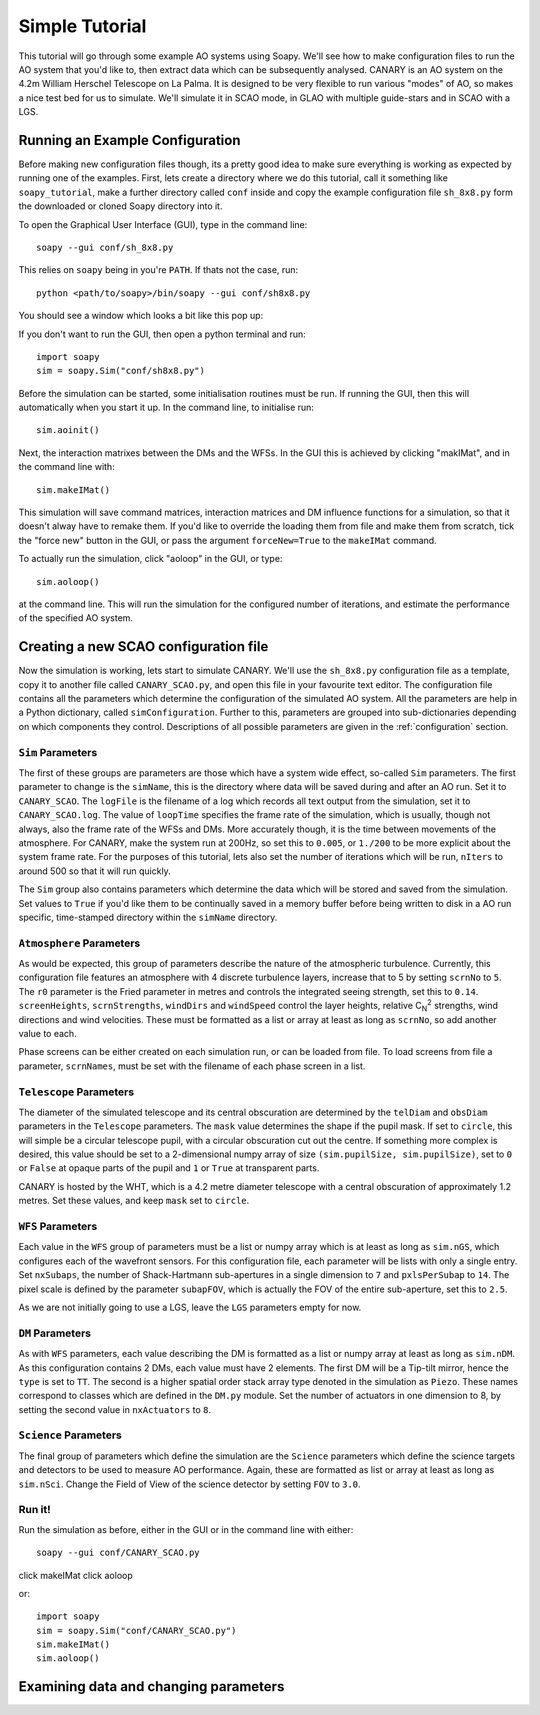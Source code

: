 Simple Tutorial
===============

This tutorial will go through some example AO systems using Soapy. We'll see how to make configuration files to run the AO system that you'd like to, then extract data which can be subsequently analysed. CANARY is an AO system on the 4.2m William Herschel Telescope on La Palma. It is designed to be very flexible to run various "modes" of AO, so makes a nice test bed for us to simulate. We'll simulate it in SCAO mode, in GLAO with multiple guide-stars and in SCAO with a LGS.


Running an Example Configuration
--------------------------------

Before making new configuration files though, its a pretty good idea to make sure everything is working as expected by running one of the examples. First, lets create a directory where we do this tutorial, call it something like ``soapy_tutorial``, make a further directory called ``conf`` inside and copy the example configuration file ``sh_8x8.py`` form the downloaded or cloned Soapy directory into it.

To open the Graphical User Interface (GUI), type in the command line::
    
    soapy --gui conf/sh_8x8.py

This relies on ``soapy`` being in you're ``PATH``. If thats not the case, run::

    python <path/to/soapy>/bin/soapy --gui conf/sh8x8.py

You should see a window which looks a bit like this pop up:

.. image:: imgs/annotatedGUI.png
    :align: center

If you don't want to run the GUI, then open a python terminal and run::

    import soapy
    sim = soapy.Sim("conf/sh8x8.py")

Before the simulation can be started, some initialisation routines must be run. If running the GUI, then this will automatically when you start it up. In the command line, to initialise run::

    sim.aoinit()

Next, the interaction matrixes between the DMs and the WFSs. In the GUI this is achieved by clicking "makIMat", and in the command line with::

    sim.makeIMat()

This simulation will save command matrices, interaction matrices and DM influence functions for a simulation, so that it doesn't alway have to remake them. If you'd like to override the loading them from file and make them from scratch, tick the "force new" button in the GUI, or pass the argument ``forceNew=True`` to the ``makeIMat`` command.

To actually run the simulation, click "aoloop" in the GUI, or type::
    
    sim.aoloop()

at the command line. This will run the simulation for the configured number of iterations, and estimate the performance of the specified AO system.

Creating a new SCAO configuration file
--------------------------------------

Now the simulation is working, lets start to simulate CANARY. We'll use the ``sh_8x8.py`` configuration file as a template, copy it to another file called ``CANARY_SCAO.py``,  and open this file in your favourite text editor. The configuration file contains all the parameters which determine the configuration of the simulated AO system. All the parameters are help in a Python dictionary, called ``simConfiguration``. Further to this, parameters are grouped into sub-dictionaries depending on which components they control. Descriptions of all possible parameters are given in the :ref:`configuration` section.


``Sim`` Parameters
^^^^^^^^^^^^^^^^^^

The first of these groups are parameters are those which have a system wide effect, so-called ``Sim`` parameters. The first parameter to change is the ``simName``, this is the directory where data will be saved during and after an AO run. Set it to ``CANARY_SCAO``. The ``logFile`` is the filename of a log which records all text output from the simulation, set it to ``CANARY_SCAO.log``. The value of ``loopTime`` specifies the frame rate of the simulation, which is usually, though not always, also the frame rate of the WFSs and DMs. More accurately though, it is the time between movements of the atmosphere. For CANARY, make the system run at 200Hz, so set this to ``0.005``, or ``1./200`` to be more explicit about the system frame rate. For the purposes of this tutorial, lets also set the number of iterations which will be run, ``nIters`` to around 500 so that it will run quickly. 

The ``Sim`` group also contains parameters which determine the data which will be stored and saved from the simulation. Set values to ``True`` if you'd like them to be continually saved in a memory buffer before being written to disk in a AO run specific, time-stamped directory within the ``simName`` directory.


``Atmosphere`` Parameters
^^^^^^^^^^^^^^^^^^^^^^^^^

As would be expected, this group of parameters describe the nature of the atmospheric turbulence. Currently, this configuration file features an atmosphere with 4 discrete turbulence layers, increase that to 5 by setting ``scrnNo`` to ``5``.  The ``r0`` parameter is the Fried parameter in metres and controls the integrated seeing strength, set this to ``0.14``. ``screenHeights``, ``scrnStrengths``, ``windDirs`` and ``windSpeed`` control the layer heights, relative C\ :sub:`N`\ :sup:`2` strengths, wind directions and wind velocities. These must be formatted as a list or array at least as long as ``scrnNo``, so add another value to each. 

Phase screens can be either created on each simulation run, or can be loaded from file. To load screens from file a parameter, ``scrnNames``, must be set with the filename of each phase screen in a list.

``Telescope`` Parameters
^^^^^^^^^^^^^^^^^^^^^^^^
The diameter of the simulated telescope and its central obscuration are determined by the ``telDiam`` and ``obsDiam`` parameters in the ``Telescope`` parameters. The ``mask`` value determines the shape if the pupil mask. If set to ``circle``, this will simple be a circular telescope pupil, with a circular obscuration cut out the centre. If something more complex is desired, this value should be set to a 2-dimensional numpy array of size ``(sim.pupilSize, sim.pupilSize)``, set to ``0`` or ``False`` at opaque parts of the pupil and ``1`` or ``True`` at transparent parts.

CANARY is hosted by the WHT, which is a 4.2 metre diameter telescope with a central obscuration of approximately 1.2 metres. Set these values, and keep ``mask`` set to ``circle``.

``WFS`` Parameters
^^^^^^^^^^^^^^^^^^
Each value in the ``WFS`` group of parameters must be a list or numpy array which is at least as long as ``sim.nGS``, which configures each of the wavefront sensors. For this configuration file, each parameter will be lists with only a single entry. Set ``nxSubaps``, the number of Shack-Hartmann sub-apertures in a single dimension to ``7`` and  ``pxlsPerSubap`` to ``14``. The pixel scale is defined by the parameter ``subapFOV``, which is actually the FOV of the entire sub-aperture, set this to ``2.5``.

As we are not initially going to use a LGS, leave the ``LGS`` parameters empty for now.

``DM`` Parameters
^^^^^^^^^^^^^^^^^

As with ``WFS`` parameters, each value describing the DM is formatted as a list or numpy array at least as long as ``sim.nDM``. As this configuration contains 2 DMs, each value must have 2 elements. The first DM will be a Tip-tilt mirror, hence the ``type`` is set to ``TT``. The second is a higher spatial order stack array type denoted in the simulation as ``Piezo``. These names correspond to classes which are defined in the ``DM.py`` module. Set the number of actuators in one dimension to 8, by setting the second value in ``nxActuators`` to ``8``.

``Science`` Parameters
^^^^^^^^^^^^^^^^^^^^^^

The final group of parameters which define the simulation are the ``Science`` parameters which define the science targets and detectors to be used to measure AO performance. Again, these are formatted as list or array at least as long as ``sim.nSci``. Change the Field of View of the science detector by setting ``FOV`` to ``3.0``.


Run it!
^^^^^^^
Run the simulation as before, either in the GUI or in the command line with either::

    soapy --gui conf/CANARY_SCAO.py
    
click makeIMat
click aoloop

or::
    
    import soapy
    sim = soapy.Sim("conf/CANARY_SCAO.py")
    sim.makeIMat()
    sim.aoloop()
    
Examining data and changing parameters
-------------------------------------




